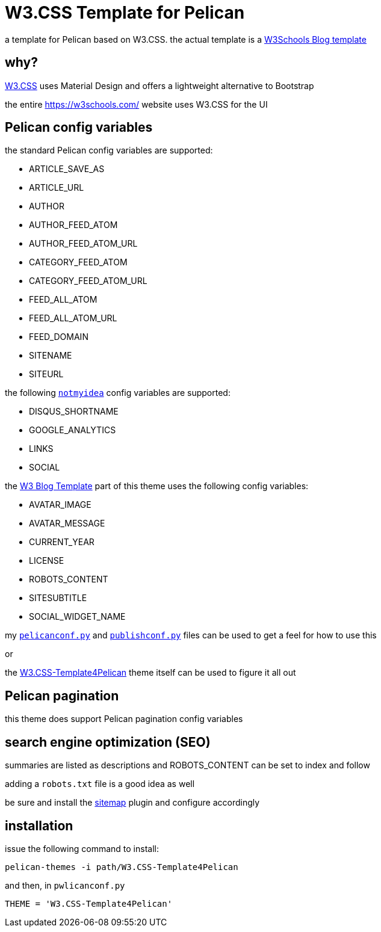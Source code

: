= W3.CSS Template for Pelican

a template for Pelican based on W3.CSS. the actual template is a https://www.w3schools.com/w3css/w3css_templates.asp#:~:text=Blog%20Template[W3Schools Blog template]

== why?

https://www.w3schools.com/w3css/default.asp[W3.CSS] uses Material Design and offers a lightweight alternative to Bootstrap

the entire https://w3schools.com/ website uses W3.CSS for the UI

== Pelican config variables

the standard Pelican config variables are supported:

    * ARTICLE_SAVE_AS
    * ARTICLE_URL
    * AUTHOR
    * AUTHOR_FEED_ATOM
    * AUTHOR_FEED_ATOM_URL
    * CATEGORY_FEED_ATOM
    * CATEGORY_FEED_ATOM_URL
    * FEED_ALL_ATOM
    * FEED_ALL_ATOM_URL
    * FEED_DOMAIN
    * SITENAME
    * SITEURL

the following https://github.com/getpelican/pelican/tree/main/pelican/themes/notmyidea/[`notmyidea`] config variables are supported:

    * DISQUS_SHORTNAME
    * GOOGLE_ANALYTICS
    * LINKS
    * SOCIAL

the https://www.w3schools.com/w3css/w3css_templates.asp[W3 Blog Template] part of this theme uses the following config variables:

    * AVATAR_IMAGE
    * AVATAR_MESSAGE
    * CURRENT_YEAR
    * LICENSE
    * ROBOTS_CONTENT
    * SITESUBTITLE
    * SOCIAL_WIDGET_NAME

my https://github.com/SarahRogue81/Pelican-Website/blob/main/pelicanconf.py[`pelicanconf.py`] and https://github.com/SarahRogue81/Pelican-Website/blob/main/publishconf.py[`publishconf.py`] files can be used to get a feel for how to use this

or

the https://github.com/SarahRogue81/W3.CSS-Template4Pelican[W3.CSS-Template4Pelican] theme itself can be used to figure it all out

== Pelican pagination

this theme does support Pelican pagination config variables

== search engine optimization (SEO)

summaries are listed as descriptions and ROBOTS_CONTENT can be set to index and follow

adding a `robots.txt` file is a good idea as well

be sure and install the https://github.com/pelican-plugins/sitemap/[sitemap] plugin and configure accordingly

== installation

issue the following command to install:

```
pelican-themes -i path/W3.CSS-Template4Pelican
```

and then, in `pwlicanconf.py`

```
THEME = 'W3.CSS-Template4Pelican'
```
